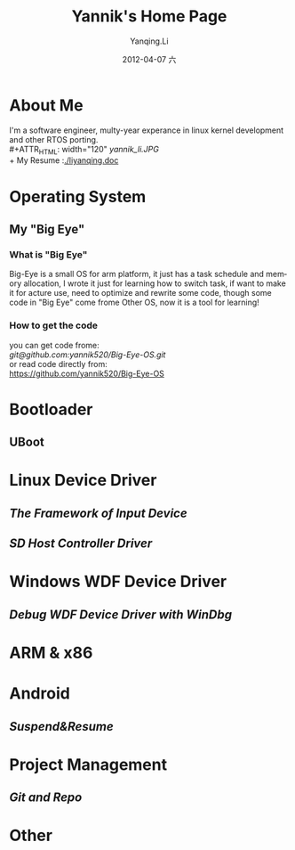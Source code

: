 #+TITLE:     Yannik's Home Page
#+AUTHOR:    Yanqing.Li
#+EMAIL:     yqli520_2006@163.com
#+DATE:      2012-04-07 六
#+DESCRIPTION: 
#+KEYWORDS: 
#+LANGUAGE:  en
#+OPTIONS:   H:3 num:t toc:t \n:nil @:t ::t |:t ^:t -:t f:t *:t <:t
#+OPTIONS:   TeX:t LaTeX:nil skip:nil d:nil todo:t pri:nil tags:not-in-toc
#+INFOJS_OPT: view:nil toc:nil ltoc:t mouse:underline buttons:0 path:http://orgmode.org/org-info.js
#+EXPORT_SELECT_TAGS: export
#+EXPORT_EXCLUDE_TAGS: noexport
#+LINK_UP:   
#+LINK_HOME: 

* About Me
  I'm a software engineer, multy-year experance in linux kernel development and other RTOS porting.\\
#+ATTR_HTML: width="120"
[[yannik_li.JPG]]\\
  + My Resume :[[./liyanqing.doc]]

* Operating System
** My "Big Eye"
*** What is "Big Eye"
    Big-Eye is a small OS for arm platform, it just has a task schedule and memory allocation, I wrote it just for learning how to switch task, if want to make it for acture use, need to optimize and rewrite some code, though some code in "Big Eye" come frome Other OS, now it is a tool for learning!
*** How to get the code
    you can get code frome:\\
    [[git@github.com:yannik520/Big-Eye-OS.git]]\\
    or read code directly from:\\
    https://github.com/yannik520/Big-Eye-OS
* Bootloader
** UBoot
* Linux Device Driver
** [[input_dev_framework.html][The Framework of Input Device]]
** [[sd_host_driver.html][SD Host Controller Driver]]
* Windows WDF Device Driver
** [[wdf_windbg.html][Debug WDF Device Driver with WinDbg]]
* ARM & x86
* Android 
** [[suspend_and_resume.html][Suspend&Resume]]
* Project Management
** [[git_and_repo.html][Git and Repo]]

* Other
